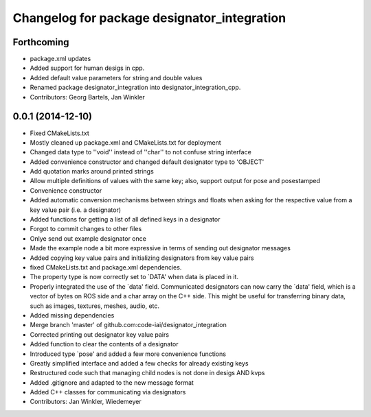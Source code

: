 ^^^^^^^^^^^^^^^^^^^^^^^^^^^^^^^^^^^^^^^^^^^^
Changelog for package designator_integration
^^^^^^^^^^^^^^^^^^^^^^^^^^^^^^^^^^^^^^^^^^^^

Forthcoming
-----------
* package.xml updates
* Added support for human desigs in cpp.
* Added default value parameters for string and double values
* Renamed package designator_integration into designator_integration_cpp.
* Contributors: Georg Bartels, Jan Winkler

0.0.1 (2014-12-10)
------------------
* Fixed CMakeLists.txt
* Mostly cleaned up package.xml and CMakeLists.txt for deployment
* Changed data type to ''void'' instead of ''char'' to not confuse string interface
* Added convenience constructor and changed default designator type to 'OBJECT'
* Add quotation marks around printed strings
* Allow multiple definitions of values with the same key; also, support output for pose and posestamped
* Convenience constructor
* Added automatic conversion mechanisms between strings and floats when asking for the respective value from a key value pair (i.e. a designator)
* Added functions for getting a list of all defined keys in a designator
* Forgot to commit changes to other files
* Onlye send out example designator once
* Made the example node a bit more expressive in terms of sending out designator messages
* Added copying key value pairs and initializing designators from key value pairs
* fixed CMakeLists.txt and package.xml dependencies.
* The property type is now correctly set to `DATA' when data is placed in it.
* Properly integrated the use of the `data' field.
  Communicated designators can now carry the `data' field, which is a vector of bytes on ROS side and a char array on the C++ side. This might be useful for transferring binary data, such as images, textures, meshes, audio, etc.
* Added missing dependencies
* Merge branch 'master' of github.com:code-iai/designator_integration
* Corrected printing out designator key value pairs
* Added function to clear the contents of a designator
* Introduced type `pose' and added a few more convenience functions
* Greatly simplified interface and added a few checks for already existing keys
* Restructured code such that managing child nodes is not done in desigs AND kvps
* Added .gitignore and adapted to the new message format
* Added C++ classes for communicating via designators
* Contributors: Jan Winkler, Wiedemeyer
